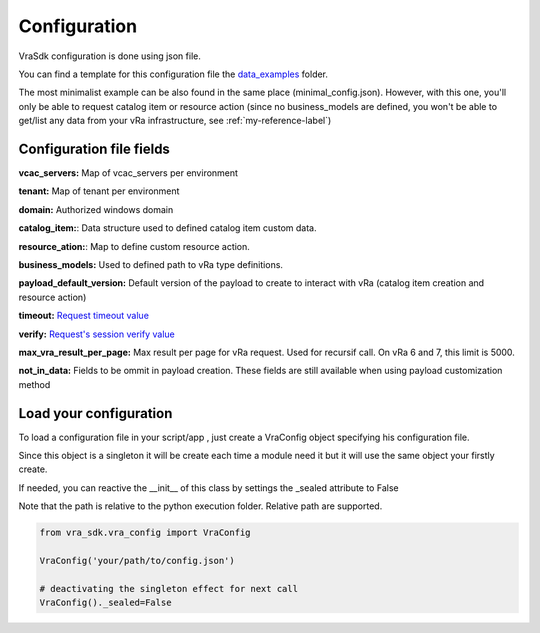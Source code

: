 Configuration
***************

VraSdk configuration is done using json file.

You can find a template for this configuration file the `data_examples <https://github.com/richarddevers/vra_sdk/blob/master/examples/config_template.json>`_ folder.

The most minimalist example can be also found in the same place (minimal_config.json).
However, with this one, you'll only be able to request catalog item or resource action (since no business_models are defined, you won't be able to get/list any data from your vRa infrastructure, see :ref:`my-reference-label`)

Configuration file fields
=========================

**vcac_servers:** Map of vcac_servers per environment

**tenant:** Map of tenant per environment

**domain:** Authorized windows domain

**catalog_item:**: Data structure used to defined catalog item custom data.

**resource_ation:**: Map to define custom resource action.

**business_models:** Used to defined path to vRa type definitions.

**payload_default_version:** Default version of the payload to create to interact with vRa (catalog item creation and resource action)

**timeout:** `Request timeout value <http://docs.python-requests.org/en/master/user/quickstart/#timeouts>`_

**verify:** `Request's session verify value <http://docs.python-requests.org/en/master/_modules/requests/sessions/?highlight=verify>`_

**max_vra_result_per_page:** Max result per page for vRa request. Used for recursif call. On vRa 6 and 7, this limit is 5000.

**not_in_data:** Fields to be ommit in payload creation. These fields are still available when using payload customization method

Load your configuration
=======================

To load a configuration file in your script/app , just create a VraConfig object specifying his configuration file.

Since this object is a singleton it will be create each time a module need it but it will use the same object your firstly create.

If needed, you can reactive the __init__ of this class by settings the _sealed attribute to False

Note that the path is relative to the python execution folder. Relative path are supported.

.. code-block:: python

   from vra_sdk.vra_config import VraConfig

   VraConfig('your/path/to/config.json')

   # deactivating the singleton effect for next call
   VraConfig()._sealed=False 

